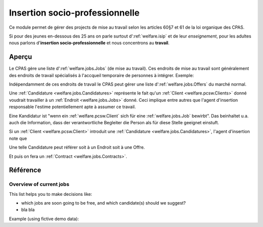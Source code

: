 .. _welfare.jobs:

===============================
Insertion socio-professionnelle
===============================

Ce module permet de gérer des projects 
de mise au travail selon les articles 60§7 et 61 de 
la loi organique des CPAS.

Si pour des jeunes en-dessous des 25 ans on 
parle surtout d':ref:`welfare.isip` 
et de leur *enseignement*, 
pour les adultes nous 
parlons d'**insertion socio-professionnelle**
et nous concentrons au **travail**.

Aperçu
======

Le CPAS gère une liste d':ref:`welfare.jobs.Jobs` (de mise au travail).
Ces endroits de mise au travail sont généralement des endroits de travail 
spécialisés à l'accqueil temporaire de personnes à intégrer.
Exemple:

.. django2rst:: 

    settings.SITE.login('romain').show(jobs.Jobs.request(limit=4))
    

Indépendamment de ces endroits de travail le CPAS peut gérer une 
liste d':ref:`welfare.jobs.Offers` du marché normal.

Une :ref:`Candidature <welfare.jobs.Candidatures>` 
représente le fait qu'un :ref:`Client <welfare.pcsw.Clients>` donné
voudrait travailler à un :ref:`Endroit <welfare.jobs.Jobs>` donné.
Ceci implique entre autres que l'agent d'insertion responsable
l'estime potentiellement apte à assumer ce travail.

Eine Kandidatur ist "wenn ein :ref:`welfare.pcsw.Client` sich für 
eine :ref:`welfare.jobs.Job` bewirbt".
Das beinhaltet u.a. auch die Information, dass der verantwortliche 
Begleiter die Person als für diese Stelle geeignet einstuft.

Si un :ref:`Client <welfare.pcsw.Client>` introduit une
:ref:`Candidature <welfare.jobs.Candidatures>`, 
l'agent d'insertion note que 

Une telle Candidature peut référer soit à un Endroit soit à une Offre.

Et puis on fera un :ref:`Contract <welfare.jobs.Contracts>`.

Référence
=========

.. actor:: jobs.Jobs
.. actor:: jobs.JobProviders
.. actor:: jobs.Contracts
.. actor:: jobs.Candidatures
.. actor:: jobs.Regimes
.. actor:: jobs.Sectors
.. actor:: jobs.Functions
.. actor:: jobs.Schedules
.. actor:: jobs.Offers
.. actor:: jobs.StudyTypes
.. actor:: jobs.Studies
.. actor:: jobs.StudiesByPerson
.. actor:: jobs.Experiences
.. actor:: jobs.ExperiencesByPerson
.. actor:: jobs.JobTypes
.. actor:: jobs.ContractTypes




.. _welfare.jobs.JobsOverview:

Overview of current jobs
------------------------

This list helps you to make decisions like:

- which jobs are soon going to be free, and which candidate(s) should we
  suggest?
- bla bla

Example (using fictive demo data):

.. django2rst:: 

    settings.SITE.login('rolf').show(jobs.NewJobsOverview)
    
